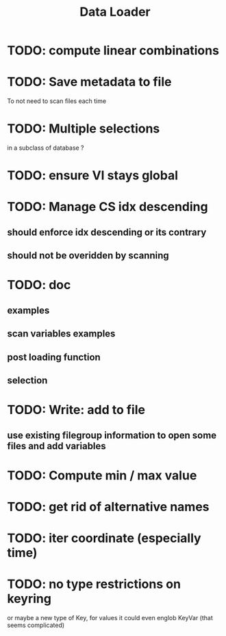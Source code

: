 #+TITLE: Data Loader

* TODO: compute linear combinations
* TODO: Save metadata to file
To not need to scan files each time
* TODO: Multiple selections
in a subclass of database ?
* TODO: ensure VI stays global
* TODO: Manage CS idx descending
** should enforce idx descending or its contrary
** should not be overidden by scanning
* TODO: doc
** examples
** scan variables examples
** post loading function
** selection
* TODO: Write: add to file
** use existing filegroup information to open some files and add variables
* TODO: Compute min / max value
* TODO: get rid of alternative names
* TODO: iter coordinate (especially time)
* TODO: no type restrictions on keyring
or maybe a new type of Key, for values
it could even englob KeyVar (that seems complicated)
